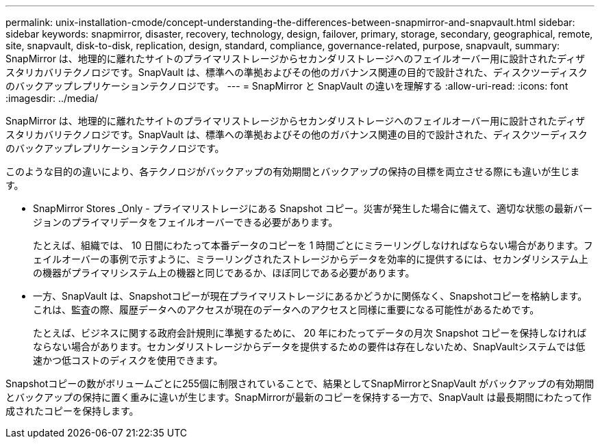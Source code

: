 ---
permalink: unix-installation-cmode/concept-understanding-the-differences-between-snapmirror-and-snapvault.html 
sidebar: sidebar 
keywords: snapmirror, disaster, recovery, technology, design, failover, primary, storage, secondary, geographical, remote, site, snapvault, disk-to-disk, replication, design, standard, compliance, governance-related, purpose, snapvault, 
summary: SnapMirror は、地理的に離れたサイトのプライマリストレージからセカンダリストレージへのフェイルオーバー用に設計されたディザスタリカバリテクノロジです。SnapVault は、標準への準拠およびその他のガバナンス関連の目的で設計された、ディスクツーディスクのバックアップレプリケーションテクノロジです。 
---
= SnapMirror と SnapVault の違いを理解する
:allow-uri-read: 
:icons: font
:imagesdir: ../media/


[role="lead"]
SnapMirror は、地理的に離れたサイトのプライマリストレージからセカンダリストレージへのフェイルオーバー用に設計されたディザスタリカバリテクノロジです。SnapVault は、標準への準拠およびその他のガバナンス関連の目的で設計された、ディスクツーディスクのバックアップレプリケーションテクノロジです。

このような目的の違いにより、各テクノロジがバックアップの有効期間とバックアップの保持の目標を両立させる際にも違いが生じます。

* SnapMirror Stores _Only - プライマリストレージにある Snapshot コピー。災害が発生した場合に備えて、適切な状態の最新バージョンのプライマリデータをフェイルオーバーできる必要があります。
+
たとえば、組織では、 10 日間にわたって本番データのコピーを 1 時間ごとにミラーリングしなければならない場合があります。フェイルオーバーの事例で示すように、ミラーリングされたストレージからデータを効率的に提供するには、セカンダリシステム上の機器がプライマリシステム上の機器と同じであるか、ほぼ同じである必要があります。

* 一方、SnapVault は、Snapshotコピーが現在プライマリストレージにあるかどうかに関係なく、Snapshotコピーを格納します。これは、監査の際、履歴データへのアクセスが現在のデータへのアクセスと同様に重要になる可能性があるためです。
+
たとえば、ビジネスに関する政府会計規則に準拠するために、 20 年にわたってデータの月次 Snapshot コピーを保持しなければならない場合があります。セカンダリストレージからデータを提供するための要件は存在しないため、SnapVaultシステムでは低速かつ低コストのディスクを使用できます。



Snapshotコピーの数がボリュームごとに255個に制限されていることで、結果としてSnapMirrorとSnapVault がバックアップの有効期間とバックアップの保持に置く重みに違いが生じます。SnapMirrorが最新のコピーを保持する一方で、SnapVault は最長期間にわたって作成されたコピーを保持します。
